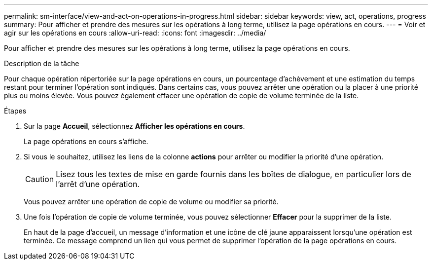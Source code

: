 ---
permalink: sm-interface/view-and-act-on-operations-in-progress.html 
sidebar: sidebar 
keywords: view, act, operations, progress 
summary: Pour afficher et prendre des mesures sur les opérations à long terme, utilisez la page opérations en cours. 
---
= Voir et agir sur les opérations en cours
:allow-uri-read: 
:icons: font
:imagesdir: ../media/


[role="lead"]
Pour afficher et prendre des mesures sur les opérations à long terme, utilisez la page opérations en cours.

.Description de la tâche
Pour chaque opération répertoriée sur la page opérations en cours, un pourcentage d'achèvement et une estimation du temps restant pour terminer l'opération sont indiqués. Dans certains cas, vous pouvez arrêter une opération ou la placer à une priorité plus ou moins élevée. Vous pouvez également effacer une opération de copie de volume terminée de la liste.

.Étapes
. Sur la page *Accueil*, sélectionnez *Afficher les opérations en cours*.
+
La page opérations en cours s'affiche.

. Si vous le souhaitez, utilisez les liens de la colonne *actions* pour arrêter ou modifier la priorité d'une opération.
+
[CAUTION]
====
Lisez tous les textes de mise en garde fournis dans les boîtes de dialogue, en particulier lors de l'arrêt d'une opération.

====
+
Vous pouvez arrêter une opération de copie de volume ou modifier sa priorité.

. Une fois l'opération de copie de volume terminée, vous pouvez sélectionner *Effacer* pour la supprimer de la liste.
+
En haut de la page d'accueil, un message d'information et une icône de clé jaune apparaissent lorsqu'une opération est terminée. Ce message comprend un lien qui vous permet de supprimer l'opération de la page opérations en cours.


